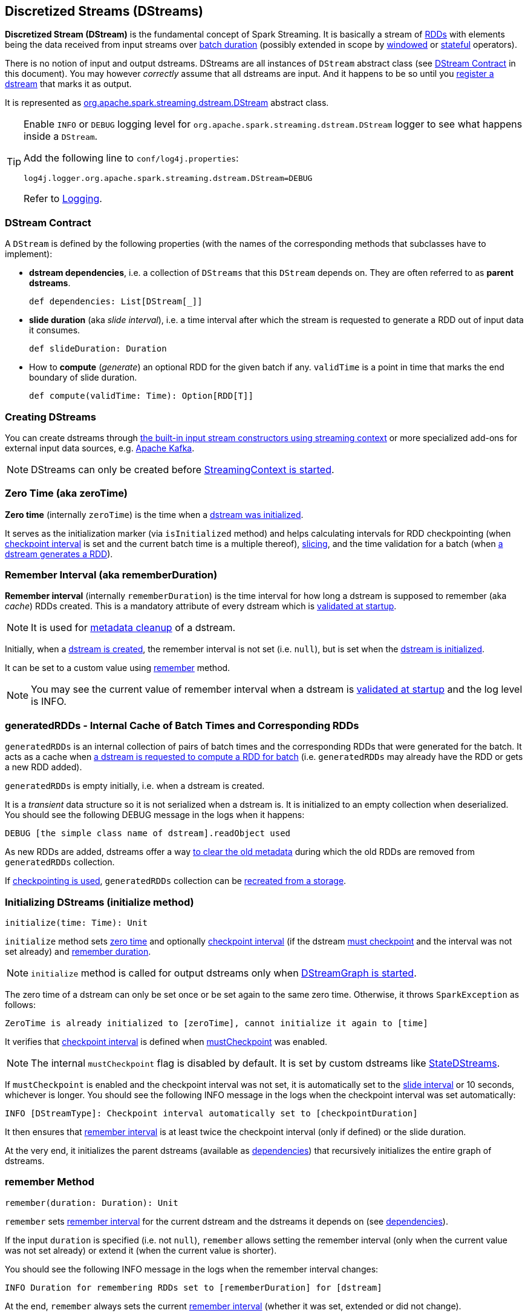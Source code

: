 == Discretized Streams (DStreams)

*Discretized Stream (DStream)* is the fundamental concept of Spark Streaming. It is basically a stream of link:spark-rdd.adoc[RDDs] with elements being the data received from input streams over link:spark-streaming-streamingcontext.adoc[batch duration] (possibly extended in scope by link:spark-streaming-windowedoperators.adoc[windowed] or link:spark-streaming-operators-stateful.adoc[stateful] operators).

There is no notion of input and output dstreams. DStreams are all instances of `DStream` abstract class (see <<contract, DStream Contract>> in this document). You may however _correctly_ assume that all dstreams are input. And it happens to be so until you <<register, register a dstream>> that marks it as output.

It is represented as https://github.com/apache/spark/blob/master/streaming/src/main/scala/org/apache/spark/streaming/dstream/DStream.scala[org.apache.spark.streaming.dstream.DStream] abstract class.

[TIP]
====
Enable `INFO` or `DEBUG` logging level for `org.apache.spark.streaming.dstream.DStream` logger to see what happens inside a `DStream`.

Add the following line to `conf/log4j.properties`:

```
log4j.logger.org.apache.spark.streaming.dstream.DStream=DEBUG
```

Refer to link:../spark-logging.adoc[Logging].
====

=== [[contract]] DStream Contract

A `DStream` is defined by the following properties (with the names of the corresponding methods that subclasses have to implement):

* *dstream dependencies*, i.e. a collection of `DStreams` that this `DStream` depends on. They are often referred to as *parent dstreams*.
+
```
def dependencies: List[DStream[_]]
```

* *slide duration* (aka _slide interval_), i.e. a time interval after which the stream is requested to generate a RDD out of input data it consumes.
+
```
def slideDuration: Duration
```

* How to *compute* (_generate_) an optional RDD for the given batch if any. `validTime` is a point in time that marks the end boundary of slide duration.
+
```
def compute(validTime: Time): Option[RDD[T]]
```

=== [[creating-dstreams]] Creating DStreams

You can create dstreams through link:spark-streaming-streamingcontext.adoc#creating-receivers[the built-in input stream constructors using streaming context] or more specialized add-ons for external input data sources, e.g. link:spark-streaming-kafka.adoc[Apache Kafka].

NOTE: DStreams can only be created before link:spark-streaming-streamingcontext.adoc#start[StreamingContext is started].

=== [[zeroTime]] Zero Time (aka zeroTime)

*Zero time* (internally `zeroTime`) is the time when a <<initialize, dstream was initialized>>.

It serves as the initialization marker (via `isInitialized` method) and helps calculating intervals for RDD checkpointing (when <<internal-registries, checkpoint interval>> is set and the current batch time is a multiple thereof), link:spark-streaming-windowedoperators.adoc#slice[slicing], and the time validation for a batch (when <<getOrCompute, a dstream generates a RDD>>).

=== [[rememberDuration]][[remember-interval]] Remember Interval (aka rememberDuration)

*Remember interval* (internally `rememberDuration`) is the time interval for how long a dstream is supposed to remember (aka _cache_) RDDs created. This is a mandatory attribute of every dstream which is <<validateAtStart, validated at startup>>.

NOTE: It is used for <<clearMetadata, metadata cleanup>> of a dstream.

Initially, when a <<creating-dstreams, dstream is created>>, the remember interval is not set (i.e. `null`), but is set when the <<initialize, dstream is initialized>>.

It can be set to a custom value using <<remember, remember>> method.

NOTE: You may see the current value of remember interval when a dstream is <<validateAtStart, validated at startup>> and the log level is INFO.

=== [[generatedRDDs]] generatedRDDs - Internal Cache of Batch Times and Corresponding RDDs

`generatedRDDs` is an internal collection of pairs of batch times and the corresponding RDDs that were generated for the batch. It acts as a cache when <<getOrCompute, a dstream is requested to compute a RDD for batch>> (i.e. `generatedRDDs` may already have the RDD or gets a new RDD added).

`generatedRDDs` is empty initially, i.e. when a dstream is created.

It is a _transient_ data structure so it is not serialized when a dstream is. It is initialized to an empty collection when deserialized. You should see the following DEBUG message in the logs when it happens:

```
DEBUG [the simple class name of dstream].readObject used
```

As new RDDs are added, dstreams offer a way <<clearMetadata, to clear the old metadata>> during which the old RDDs are removed from `generatedRDDs` collection.

If link:spark-streaming-checkpointing.adoc[checkpointing is used], `generatedRDDs` collection can be link:spark-streaming-checkpointing.adoc#DStreamCheckpointData-restore[recreated from a storage].

=== [[initialize]] Initializing DStreams (initialize method)

[source, scala]
----
initialize(time: Time): Unit
----

`initialize` method sets <<zeroTime, zero time>> and optionally <<checkpointDuration, checkpoint interval>> (if the dstream <<checkpointing, must checkpoint>> and the interval was not set already) and <<remember-interval, remember duration>>.

NOTE: `initialize` method is called for output dstreams only when link:spark-streaming-dstreamgraph.adoc#start[DStreamGraph is started].

The zero time of a dstream can only be set once or be set again to the same zero time. Otherwise, it throws `SparkException` as follows:

```
ZeroTime is already initialized to [zeroTime], cannot initialize it again to [time]
```

It verifies that <<checkpointing, checkpoint interval>> is defined when <<checkpointing, mustCheckpoint>> was enabled.

NOTE: The internal `mustCheckpoint` flag is disabled by default. It is set by custom dstreams like link:spark-streaming-statedstreams.adoc[StateDStreams].

If `mustCheckpoint` is enabled and the checkpoint interval was not set, it is automatically set to the <<contract, slide interval>> or 10 seconds, whichever is longer. You should see the following INFO message in the logs when the checkpoint interval was set automatically:

```
INFO [DStreamType]: Checkpoint interval automatically set to [checkpointDuration]
```

It then ensures that <<rememberDuration, remember interval>> is at least twice the checkpoint interval (only if defined) or the slide duration.

At the very end, it initializes the parent dstreams (available as <<contract, dependencies>>) that recursively initializes the entire graph of dstreams.

=== [[remember]] remember Method

[source, scala]
----
remember(duration: Duration): Unit
----

`remember` sets <<rememberDuration, remember interval>> for the current dstream and the dstreams it depends on (see <<contract, dependencies>>).

If the input `duration` is specified (i.e. not `null`), `remember` allows setting the remember interval (only when the current value was not set already) or extend it (when the current value is shorter).

You should see the following INFO message in the logs when the remember interval changes:

```
INFO Duration for remembering RDDs set to [rememberDuration] for [dstream]
```

At the end, `remember` always sets the current <<rememberDuration, remember interval>> (whether it was set, extended or did not change).

=== [[checkpoint]] Checkpointing DStreams (checkpoint method)

[source, scala]
----
checkpoint(interval: Duration): DStream[T]
----

You use `checkpoint(interval: Duration)` method to set up a periodic checkpointing every (checkpoint) `interval`.

You can only enable checkpointing and set the checkpoint interval before link:spark-streaming-streamingcontext.adoc#start[StreamingContext is started] or `UnsupportedOperationException` is thrown as follows:

```
java.lang.UnsupportedOperationException: Cannot change checkpoint interval of an DStream after streaming context has started
  at org.apache.spark.streaming.dstream.DStream.checkpoint(DStream.scala:177)
  ... 43 elided
```

Internally, `checkpoint` method calls link:spark-streaming-dstreams.adoc#cache-persist[persist] (that sets the default `MEMORY_ONLY_SER` storage level).

If checkpoint interval is set, the link:spark-streaming-streamingcontext.adoc#checkpoint-directory[checkpoint directory] is mandatory. Spark validates it when link:spark-streaming-streamingcontext.adoc#start[StreamingContext starts] and throws a `IllegalArgumentException` exception if not set.

```
java.lang.IllegalArgumentException: requirement failed: The checkpoint directory has not been set. Please set it by StreamingContext.checkpoint().
```

You can see the value of the checkpoint interval for a dstream in the logs when  link:spark-streaming-dstreams.adoc#validateAtStart[it is validated]:

```
INFO Checkpoint interval = [checkpointDuration]
```

=== [[checkpointing]] Checkpointing

DStreams can link:spark-streaming-checkpointing.adoc[checkpoint] input data at specified time intervals.

The following settings are internal to a dstream and define how it checkpoints the input data if any.

* `mustCheckpoint` (default: `false`) is an internal private flag that marks a dstream as being checkpointed (`true`) or not (`false`). It is an implementation detail and the author of a `DStream` implementation sets it.
+
Refer to <<initialize, Initializing DStreams (initialize method)>> to learn how it is used to set the checkpoint interval, i.e. `checkpointDuration`.

* `checkpointDuration` is a configurable property that says how often a dstream checkpoints data. It is often called *checkpoint interval*. If not set explicitly, but the dstream is checkpointed, it will be while <<initialize, initializing dstreams>>.

* `checkpointData` is an instance of link:spark-streaming-checkpointing.adoc#checkpoint-data[DStreamCheckpointData].

* `restoredFromCheckpointData` (default: `false`) is an internal flag to describe the initial state of a dstream, i.e.. whether (`true`) or not (`false`) it was started by restoring state from checkpoint.

=== [[validateAtStart]] Validating Setup at Startup (validateAtStart method)

CAUTION: FIXME Describe me!

=== [[register]] Registering Output Streams (register method)

[source, scala]
----
register(): DStream[T]
----

`DStream` by design has no notion of being an output stream. It is link:spark-streaming-dstreamgraph.adoc[DStreamGraph] to know and be able to differentiate between input and output streams.

`DStream` comes with internal `register` method that registers a `DStream` as an output stream.

The internal private `foreachRDD` method uses `register` to register output streams to link:spark-streaming-dstreamgraph.adoc[DStreamGraph]. Whenever called, it creates link:spark-streaming-foreachdstreams.adoc[ForEachDStream] and calls `register` upon it. That is how streams become output streams.

=== [[generateJob]] Generating Streaming Jobs (generateJob method)

[source, scala]
----
generateJob(time: Time): Option[Job]
----

The internal `generateJob` method generates a streaming job for a batch `time` for a (output) dstream. It may or may not generate a streaming job for the requested batch `time`.

NOTE: It is called when link:spark-streaming-dstreamgraph.adoc#generateJobs[DStreamGraph generates jobs for a batch time].

It <<getOrCompute, computes an RDD for the batch>> and, if there is one, returns a link:spark-streaming.adoc#Job[streaming job] for the batch `time` and a job function that will link:spark-sparkcontext.adoc#running-jobs[run a Spark job] (with the generated RDD and the job function) when executed.

NOTE: The Spark job uses an empty function to calculate partitions of a RDD.

CAUTION: FIXME What happens when `SparkContext.runJob(rdd, emptyFunc)` is called with the empty function, i.e. `(iterator: Iterator[T]) => {}`?

=== [[getOrCompute]] Computing RDD for Batch (getOrCompute method)

The internal (`private final`) `getOrCompute(time: Time)` method returns an optional RDD for a batch (`time`).

It uses <<generatedRDDs, generatedRDDs>> to return the RDD if it has already been generated for the `time`. If not, it generates one by <<contract, computing the input stream>> (using `compute(validTime: Time)` method).

If there was anything to process in the input stream, i.e. <<contract, computing the input stream returned a RDD>>, the RDD is first link:spark-rdd-caching.adoc[persisted] (only if `storageLevel` for the input stream is different from `StorageLevel.NONE`).

You should see the following DEBUG message in the logs:

```
DEBUG Persisting RDD [id] for time [time] to [storageLevel]
```

The generated RDD is link:spark-rdd-checkpointing.adoc[checkpointed] if <<internal-registries, checkpointDuration>> is defined and the time interval between current and <<internal-registries, zero>> times is a multiple of <<internal-registries, checkpointDuration>>.

You should see the following DEBUG message in the logs:

```
DEBUG Marking RDD [id] for time [time] for checkpointing
```

The generated RDD is saved in the <<internal-registries, internal generatedRDDs registry>>.

=== [[cache-persist]] Caching and Persisting

CAUTION: FIXME

=== [[clearCheckpointData]] Checkpoint Cleanup

CAUTION: FIXME

=== [[restoreCheckpointData]] restoreCheckpointData

[source, scala]
----
restoreCheckpointData(): Unit
----

`restoreCheckpointData` does its work only when the internal _transient_ `restoredFromCheckpointData` flag is disabled (i.e. `false`) and is so initially.

NOTE: `restoreCheckpointData` method is called when link:spark-streaming-dstreamgraph.adoc#restoreCheckpointData[DStreamGraph is requested to restore state of output dstreams].

If `restoredFromCheckpointData` is disabled, you should see the following INFO message in the logs:

```
INFO ...DStream: Restoring checkpoint data
```

link:spark-streaming-checkpointing.adoc#DStreamCheckpointData-restore[DStreamCheckpointData.restore()] is executed. And then `restoreCheckpointData` method is executed for every dstream the current dstream depends on (see <<contract, DStream Contract>>).

Once completed, the internal `restoredFromCheckpointData` flag is enabled (i.e. `true`) and you should see the following INFO message in the logs:

```
INFO Restored checkpoint data
```

=== [[clearMetadata]] Metadata Cleanup

NOTE: It is called when  link:spark-streaming-dstreamgraph.adoc#clearMetadata[DStreamGraph clears metadata for every output stream].

`clearMetadata(time: Time)` is called to remove old RDDs that have been generated so far (and collected in <<generatedRDDs, generatedRDDs>>). It is a sort of _garbage collector_.

When `clearMetadata(time: Time)` is called, it checks link:spark-streaming-settings.adoc[spark.streaming.unpersist] flag (default enabled).

It collects generated RDDs (from <<generatedRDDs, generatedRDDs>>) that are older than <<internal-registries, rememberDuration>>.

You should see the following DEBUG message in the logs:

```
DEBUG Clearing references to old RDDs: [[time] -> [rddId], ...]
```

Regardless of link:spark-streaming-settings.adoc[spark.streaming.unpersist] flag, all the collected RDDs are removed from <<generatedRDDs, generatedRDDs>>.

When link:spark-streaming-settings.adoc[spark.streaming.unpersist] flag is set (it is by default), you should see the following DEBUG message in the logs:

```
DEBUG Unpersisting old RDDs: [id1, id2, ...]
```

For every RDD in the list, it link:spark-rdd-caching.adoc#unpersist[unpersists them (without blocking)] one by one and explicitly link:spark-rdd-blockrdd.adoc[removes blocks for BlockRDDs]. You should see the following INFO message in the logs:

```
INFO Removing blocks of RDD [blockRDD] of time [time]
```

After RDDs have been removed from <<generatedRDDs, generatedRDDs>> (and perhaps unpersisted), you should see the following DEBUG message in the logs:

```
DEBUG Cleared [size] RDDs that were older than [time]: [time1, time2, ...]
```

The stream passes the call to clear metadata to its <<contract, dependencies>>.

=== [[updateCheckpointData]] updateCheckpointData

[source, scala]
----
updateCheckpointData(currentTime: Time): Unit
----

NOTE: It is called when link:spark-streaming-dstreamgraph.adoc#updateCheckpointData[DStreamGraph is requested to do updateCheckpointData itself].

When `updateCheckpointData` is called, you should see the following DEBUG message in the logs:

```
DEBUG Updating checkpoint data for time [currentTime] ms
```

It then executes link:spark-streaming-checkpointing.adoc#DStreamCheckpointData-update[DStreamCheckpointData.update(currentTime)] and calls `updateCheckpointData` method on each dstream the dstream depends on.

When `updateCheckpointData` finishes, you should see the following DEBUG message in the logs:

```
DEBUG Updated checkpoint data for time [currentTime]: [checkpointData]
```

=== [[internal-registries]] Internal Registries

`DStream` implementations maintain the following internal properties:

* `storageLevel` (default: `NONE`) is the link:spark-rdd-caching.adoc#StorageLevel[StorageLevel] of the RDDs in the `DStream`.
* `restoredFromCheckpointData` is a flag to inform whether it was restored from checkpoint.
* `graph` is the reference to link:spark-streaming-dstreamgraph.adoc[DStreamGraph].

